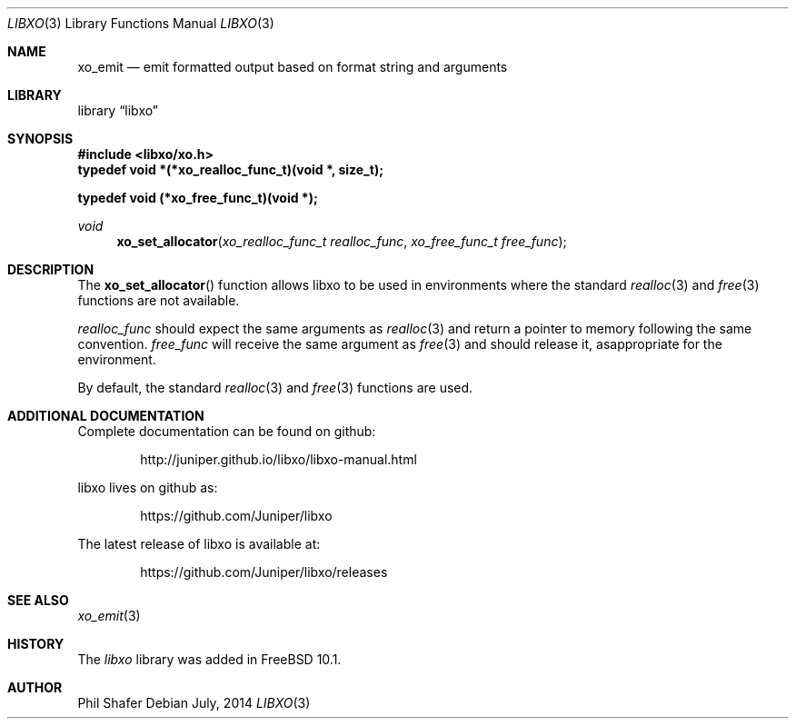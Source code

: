 .\" #
.\" # Copyright (c) 2014, Juniper Networks, Inc.
.\" # All rights reserved.
.\" # This SOFTWARE is licensed under the LICENSE provided in the
.\" # ../Copyright file. By downloading, installing, copying, or 
.\" # using the SOFTWARE, you agree to be bound by the terms of that
.\" # LICENSE.
.\" # Phil Shafer, July 2014
.\" 
.Dd July, 2014
.Dt LIBXO 3
.Os
.Sh NAME
.Nm xo_emit
.Nd emit formatted output based on format string and arguments
.Sh LIBRARY
.Lb libxo
.Sh SYNOPSIS
.In libxo/xo.h
.Sy typedef void *(*xo_realloc_func_t)(void *, size_t);
.Pp
.Sy typedef void (*xo_free_func_t)(void *);
.Ft void
.Fn xo_set_allocator "xo_realloc_func_t realloc_func" "xo_free_func_t free_func"
.Sh DESCRIPTION
The
.Fn xo_set_allocator
function allows libxo to be used in environments
where the standard
.Xr realloc 3
and
.Xr free 3
functions are not available.
.Pp
.Fa realloc_func
should expect the same arguments as
.Xr realloc 3
and return
a pointer to memory following the same convention.
.Fa free_func
will receive the same argument as
.Xr free 3
and should release it, asappropriate for the environment.
.Pp
By default, the standard
.Xr realloc 3
and
.Xr free 3
functions are used.
.Sh ADDITIONAL DOCUMENTATION
.Pp
Complete documentation can be found on github:
.Bd -literal -offset indent
http://juniper.github.io/libxo/libxo-manual.html
.Ed
.Pp
libxo lives on github as:
.Bd -literal -offset indent
https://github.com/Juniper/libxo
.Ed
.Pp
The latest release of libxo is available at:
.Bd -literal -offset indent
https://github.com/Juniper/libxo/releases
.Ed
.Sh SEE ALSO
.Xr xo_emit 3
.Sh HISTORY
The
.Fa libxo
library was added in FreeBSD 10.1.
.Sh AUTHOR
Phil Shafer
